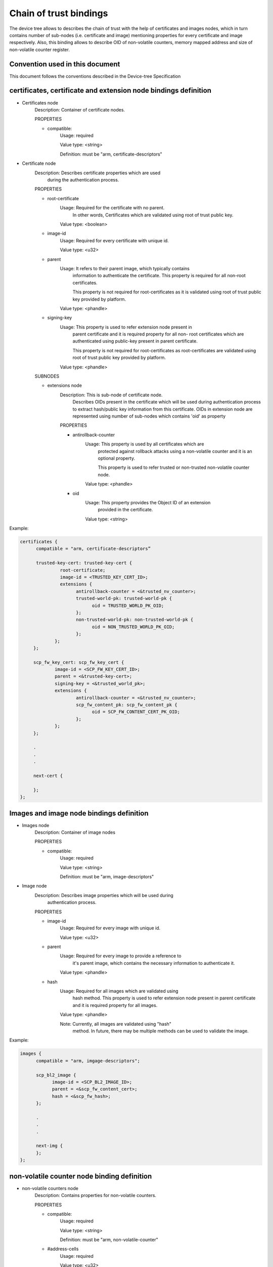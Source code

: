 Chain of trust bindings
=======================

The device tree allows to describes the chain of trust with the help of
certificates and images nodes, which in turn contains number of sub-nodes
(i.e. certificate and image) mentioning properties for every certificate
and image respectively.
Also, this binding allows to describe OID of non-volatile counters, memory
mapped address and size of non-volatile counter register.

Convention used in this document
--------------------------------

This document follows the conventions described in the Device-tree
Specification

certificates, certificate and extension node bindings definition
----------------------------------------------------------------

- Certificates node
        Description: Container of certificate nodes.

        PROPERTIES

        - compatible:
                Usage: required

                Value type: <string>

                Definition: must be "arm, certificate-descriptors"

- Certificate node
        Description: Describes certificate properties which are used
                     during the authentication process.

        PROPERTIES

        - root-certificate
                Usage: Required for the certificate with no parent.
                       In other words, Certificates which are validated
                       using root of trust public key.

                Value type: <boolean>

        - image-id
                Usage: Required for every certificate with unique id.

                Value type: <u32>

        - parent
                Usage: It refers to their parent image, which typically contains
                       information to authenticate the certificate.
                       This property is required for all non-root certificates.

                       This property is not required for root-certificates
                       as it is validated using root of trust public key
                       provided by platform.

                Value type: <phandle>

        - signing-key
                Usage: This property is used to refer extension node present in
                       parent certificate and it is required property for all non-
                       root certificates which are authenticated using public-key
                       present in parent certificate.

                       This property is not required for root-certificates
                       as root-certificates are validated using root of trust
                       public key provided by platform.

                Value type: <phandle>

        SUBNODES

        - extensions node
                Description: This is sub-node of certificate node.
                             Describes OIDs present in the certificate which will
                             be used during authentication process to extract
                             hash/public key information from this certificate.
                             OIDs in extension node are represented using number of
                             sub-nodes which contains 'oid' as property

                PROPERTIES

                - antirollback-counter
                        Usage: This property is used by all certificates which are
                               protected against rollback attacks using a non-volatile
                               counter and it is an optional property.

                               This property is used to refer trusted or non-trusted
                               non-volatile counter node.

                        Value type: <phandle>


                - oid
                        Usage: This property provides the Object ID of an extension
                               provided in the certificate.

                        Value type: <string>

Example:

.. code:: c

   certificates {
         compatible = "arm, certificate-descriptors”

         trusted-key-cert: trusted-key-cert {
                  root-certificate;
                  image-id = <TRUSTED_KEY_CERT_ID>;
                  extensions {
                        antirollback-counter = <&trusted_nv_counter>;
                        trusted-world-pk: trusted-world-pk {
                              oid = TRUSTED_WORLD_PK_OID;
                        };
                        non-trusted-world-pk: non-trusted-world-pk {
                              oid = NON_TRUSTED_WORLD_PK_OID;
                        };
                };
        };

        scp_fw_key_cert: scp_fw_key_cert {
                image-id = <SCP_FW_KEY_CERT_ID>;
                parent = <&trusted-key-cert>;
                signing-key = <&trusted_world_pk>;
                extensions {
                        antirollback-counter = <&trusted_nv_counter>;
                        scp_fw_content_pk: scp_fw_content_pk {
                              oid = SCP_FW_CONTENT_CERT_PK_OID;
                        };
                };
        };

        .
        .
        .

        next-cert {

        };
   };

Images and image node bindings definition
-----------------------------------------

- Images node
        Description: Container of image nodes

        PROPERTIES

        - compatible:
                Usage: required

                Value type: <string>

                Definition: must be "arm, image-descriptors"

- Image node
        Description: Describes image properties which will be used during
                     authentication process.

        PROPERTIES

        - image-id
                Usage: Required for every image with unique id.

                Value type: <u32>

        - parent
                Usage: Required for every image to provide a reference to
                       it's parent image, which contains the necessary information
                       to authenticate it.

                Value type: <phandle>

        - hash
                Usage: Required for all images which are validated using
                       hash method. This property is used to refer extension
                       node present in parent certificate and it is required
                       property for all images.

                Value type: <phandle>

                Note: Currently, all images are validated using "hash"
                      method. In future, there may be multiple methods can
                      be used to validate the image.

Example:

.. code:: c

   images {
         compatible = "arm, imgage-descriptors";

         scp_bl2_image {
               image-id = <SCP_BL2_IMAGE_ID>;
               parent = <&scp_fw_content_cert>;
               hash = <&scp_fw_hash>;
         };

         .
         .
         .

         next-img {
         };
   };

non-volatile counter node binding definition
--------------------------------------------

- non-volatile counters node
        Description: Contains properties for non-volatile counters.

        PROPERTIES

        - compatible:
                Usage: required

                Value type: <string>

                Definition: must be "arm, non-volatile-counter"

        - #address-cells
                Usage: required

                Value type: <u32>

                Definition: Must be set according to address size
                            of non-volatile counter register

        - #size-cells
                Usage: required

                Value type: <u32>

                Definition: must be set to 0

        SUBNODE
            - counters node
                    Description: Contains various non-volatile counters present in the platform.

            PROPERTIES

                - reg
                    Usage: Register base address of non-volatile counter and it is required
                           property.

                    Value type: <u32>

                - oid
                    Usage: This property provides the Object ID of non-volatile counter
                           provided in the certificate and it is required property.

                    Value type: <string>

Example:
Below is non-volatile counters example for ARM platform

.. code:: c

   non-volatile-counters {
        compatible = "arm, non-volatile-counter";
        #address-cells = <1>;
        #size-cells = <0>;

        counters {
            trusted-nv-counter: trusted_nv_counter {
                reg = <TFW_NVCTR_BASE>;
                oid = TRUSTED_FW_NVCOUNTER_OID;
            };
            non_trusted_nv_counter: non_trusted_nv_counter {
                reg = <NTFW_CTR_BASE>;
                oid = NON_TRUSTED_FW_NVCOUNTER_OID;

            };
        };
   };

Future update to chain of trust binding
---------------------------------------

This binding document need to be revisited to generalise some terminologies
like Object IDs, extensions etc which are currently specific to X.509
certificates.

*Copyright (c) 2020, Arm Limited and Contributors. All rights reserved.*
